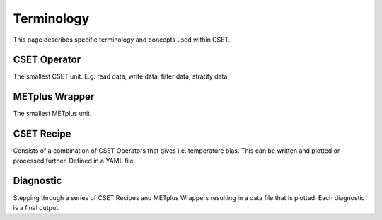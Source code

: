 Terminology
===========

This page describes specific terminology and concepts used within CSET.

CSET Operator
-------------

The smallest CSET unit. E.g. read data, write data, filter data, stratify data.

METplus Wrapper
---------------

The smallest METplus unit.

CSET Recipe
-----------

Consists of a combination of CSET Operators that gives i.e. temperature bias.
This can be written and plotted or processed further. Defined in a YAML file.

Diagnostic
----------

Stepping through a series of CSET Recipes and METplus Wrappers resulting in a
data file that is plotted. Each diagnostic is a final output.
